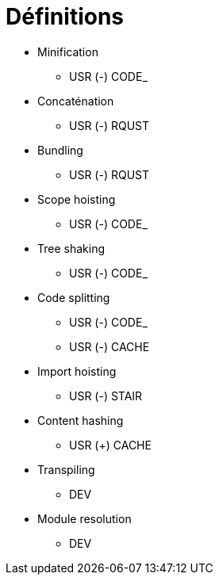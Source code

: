 = Définitions

* Minification
** USR (-) CODE_
* Concaténation
** USR (-) RQUST
* Bundling
** USR (-) RQUST
* Scope hoisting
** USR (-) CODE_
* Tree shaking
** USR (-) CODE_
* Code splitting
** USR (-) CODE_
** USR (-) CACHE
* Import hoisting
** USR (-) STAIR
* Content hashing
** USR (+) CACHE
* Transpiling
** DEV          
* Module resolution
** DEV          
